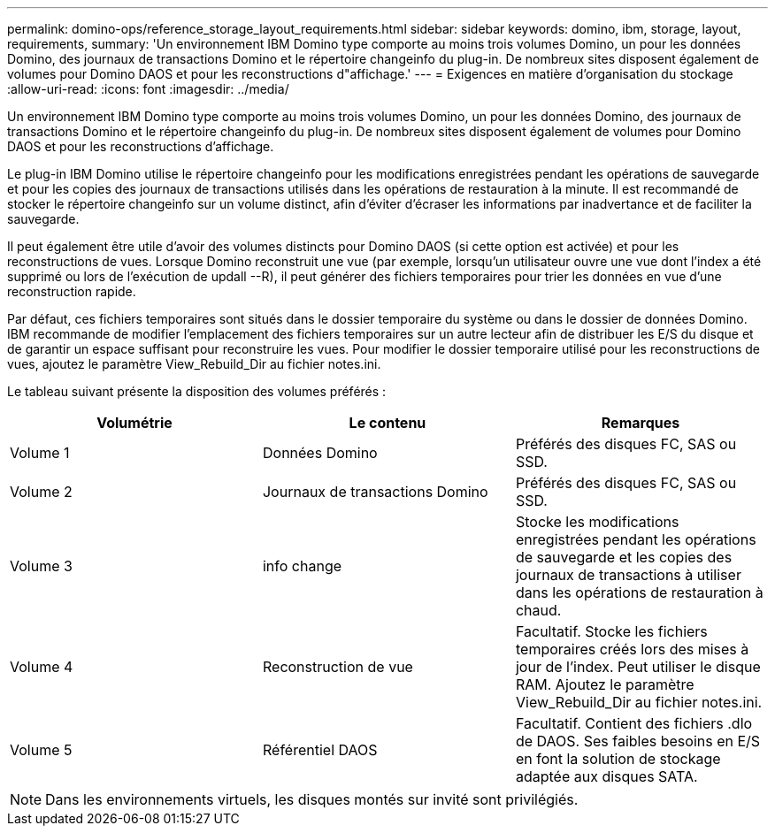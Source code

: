 ---
permalink: domino-ops/reference_storage_layout_requirements.html 
sidebar: sidebar 
keywords: domino, ibm, storage, layout, requirements, 
summary: 'Un environnement IBM Domino type comporte au moins trois volumes Domino, un pour les données Domino, des journaux de transactions Domino et le répertoire changeinfo du plug-in. De nombreux sites disposent également de volumes pour Domino DAOS et pour les reconstructions d"affichage.' 
---
= Exigences en matière d'organisation du stockage
:allow-uri-read: 
:icons: font
:imagesdir: ../media/


[role="lead"]
Un environnement IBM Domino type comporte au moins trois volumes Domino, un pour les données Domino, des journaux de transactions Domino et le répertoire changeinfo du plug-in. De nombreux sites disposent également de volumes pour Domino DAOS et pour les reconstructions d'affichage.

Le plug-in IBM Domino utilise le répertoire changeinfo pour les modifications enregistrées pendant les opérations de sauvegarde et pour les copies des journaux de transactions utilisés dans les opérations de restauration à la minute. Il est recommandé de stocker le répertoire changeinfo sur un volume distinct, afin d'éviter d'écraser les informations par inadvertance et de faciliter la sauvegarde.

Il peut également être utile d'avoir des volumes distincts pour Domino DAOS (si cette option est activée) et pour les reconstructions de vues. Lorsque Domino reconstruit une vue (par exemple, lorsqu'un utilisateur ouvre une vue dont l'index a été supprimé ou lors de l'exécution de updall --R), il peut générer des fichiers temporaires pour trier les données en vue d'une reconstruction rapide.

Par défaut, ces fichiers temporaires sont situés dans le dossier temporaire du système ou dans le dossier de données Domino. IBM recommande de modifier l'emplacement des fichiers temporaires sur un autre lecteur afin de distribuer les E/S du disque et de garantir un espace suffisant pour reconstruire les vues. Pour modifier le dossier temporaire utilisé pour les reconstructions de vues, ajoutez le paramètre View_Rebuild_Dir au fichier notes.ini.

Le tableau suivant présente la disposition des volumes préférés :

|===
| Volumétrie | Le contenu | Remarques 


 a| 
Volume 1
 a| 
Données Domino
 a| 
Préférés des disques FC, SAS ou SSD.



 a| 
Volume 2
 a| 
Journaux de transactions Domino
 a| 
Préférés des disques FC, SAS ou SSD.



 a| 
Volume 3
 a| 
info change
 a| 
Stocke les modifications enregistrées pendant les opérations de sauvegarde et les copies des journaux de transactions à utiliser dans les opérations de restauration à chaud.



 a| 
Volume 4
 a| 
Reconstruction de vue
 a| 
Facultatif. Stocke les fichiers temporaires créés lors des mises à jour de l'index. Peut utiliser le disque RAM. Ajoutez le paramètre View_Rebuild_Dir au fichier notes.ini.



 a| 
Volume 5
 a| 
Référentiel DAOS
 a| 
Facultatif. Contient des fichiers .dlo de DAOS. Ses faibles besoins en E/S en font la solution de stockage adaptée aux disques SATA.

|===

NOTE: Dans les environnements virtuels, les disques montés sur invité sont privilégiés.
